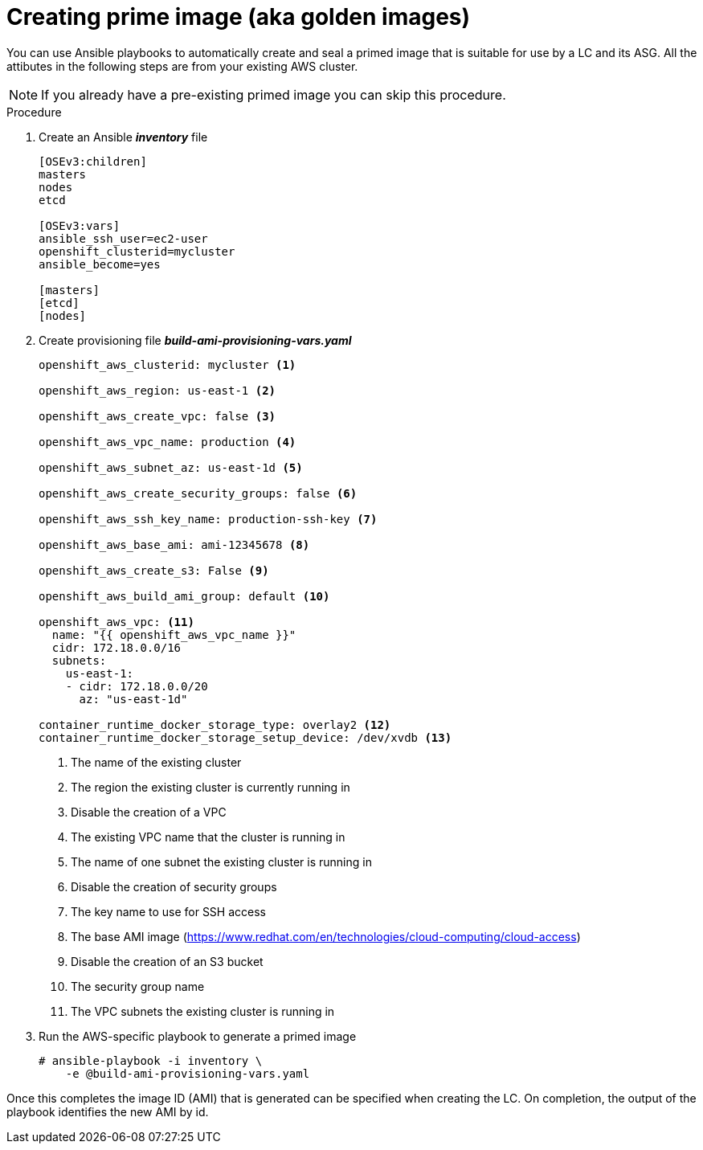 // Module included in the following assemblies:
//
// * admin_guide/cluster-autoscaler.adoc

[id='creating-golden-image-cluster-auto-scaler-{context}']
= Creating prime image (aka golden images)

You can use Ansible playbooks to automatically create and seal a
primed image that is suitable for use by a LC and its ASG. All the
attibutes in the following steps are from your existing AWS cluster.

[NOTE]
====
If you already have a pre-existing primed image you can skip this
procedure.
====

.Procedure

. Create an Ansible *_inventory_* file
+
----
[OSEv3:children]
masters
nodes
etcd

[OSEv3:vars]
ifdef::openshift-enterprise[]
openshift_deployment_type: openshift-enterprise
endif::[]
ifdef::openshift-origin[]
openshift_deployment_type: origin
endif::[]
ansible_ssh_user=ec2-user
openshift_clusterid=mycluster
ansible_become=yes

[masters]
[etcd]
[nodes]
----

. Create provisioning file *_build-ami-provisioning-vars.yaml_*
+
[source,yaml]
----
ifdef::openshift-enterprise[]
openshift_deployment_type: openshift-enterprise
endif::[]
ifdef::openshift-origin[]
openshift_deployment_type: origin
endif::[]

openshift_aws_clusterid: mycluster <1>

openshift_aws_region: us-east-1 <2>

openshift_aws_create_vpc: false <3>

openshift_aws_vpc_name: production <4>

openshift_aws_subnet_az: us-east-1d <5>

openshift_aws_create_security_groups: false <6>

openshift_aws_ssh_key_name: production-ssh-key <7>

openshift_aws_base_ami: ami-12345678 <8>

openshift_aws_create_s3: False <9>

openshift_aws_build_ami_group: default <10>

openshift_aws_vpc: <11>
  name: "{{ openshift_aws_vpc_name }}"
  cidr: 172.18.0.0/16
  subnets:
    us-east-1:
    - cidr: 172.18.0.0/20
      az: "us-east-1d"

container_runtime_docker_storage_type: overlay2 <12>
container_runtime_docker_storage_setup_device: /dev/xvdb <13>

ifdef::openshift-enterprise[]
# atomic-openshift-node service requires gquota to be set on the
# filesystem that hosts /var/lib/origin/openshift.local.volumes (OCP
# emptydir). Often is it not ideal or cost effective to deploy a vol
# for emptydir. This pushes emptydir up to the / filesystem. Base ami
# often does not ship with gquota enabled for /. Set this bool true to
# enable gquota on / filesystem when using Red Hat Cloud Access RHEL7
# AMI or Amazon Market RHEL7 AMI.
openshift_aws_ami_build_set_gquota_on_slashfs: true <14>

rhsub_user: user@example.com <15>
rhsub_pass: password <16>
rhsub_pool: pool-id <17>
endif::[]
----
<1> The name of the existing cluster
<2> The region the existing cluster is currently running in
<3> Disable the creation of a VPC
<4> The existing VPC name that the cluster is running in
<5> The name of one subnet the existing cluster is running in
<6> Disable the creation of security groups
<7> The key name to use for SSH access
<8> The base AMI image (https://www.redhat.com/en/technologies/cloud-computing/cloud-access)
<9> Disable the creation of an S3 bucket
<10> The security group name
<11> The VPC subnets the existing cluster is running in
ifdef::openshift-enterprise[]
<12> Use overlay2 storage type for docker
<13> Mountpoint for LVM and /var/lib/docker; block device created by build_ami playbook
<14> Enable gquota on / filesystem when using Red Hat Cloud
<15> Red Hat subscription-manager email address
<16> Red Hat subscription-manager password
<17> Red Hat subscription-manager Pool ID
endif::[]

. Run the AWS-specific playbook to generate a primed image
+
----
# ansible-playbook -i inventory \
ifdef::openshift-enterprise[]
    /usr/openshift-ansible/playbooks/aws/openshift-cluster/build_ami.yml
endif::[]
ifdef::openshift-origin[]
    ~/openshift-ansible/playbooks/aws/openshift-cluster/build_ami.yml
endif::[]
    -e @build-ami-provisioning-vars.yaml
----

Once this completes the image ID (AMI) that is generated can be
specified when creating the LC. On completion, the output of the
playbook identifies the new AMI by id.